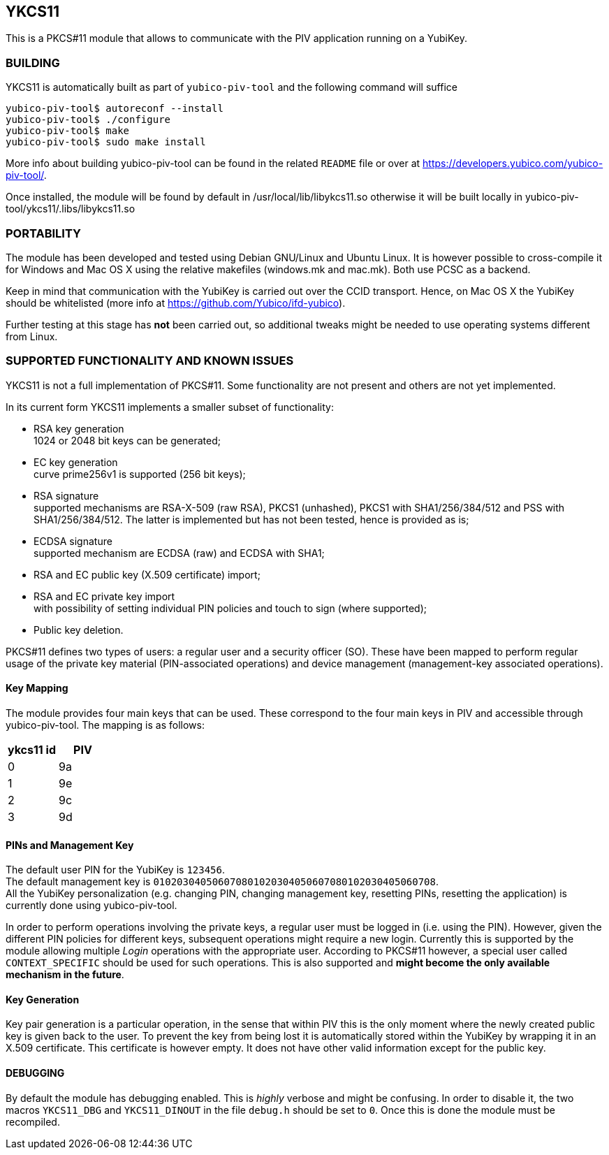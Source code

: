 YKCS11
------

This is a PKCS#11 module that allows to communicate with the PIV
application running on a YubiKey.

BUILDING
~~~~~~~~

YKCS11 is automatically built as part of `yubico-piv-tool` and the
following command will suffice

----
yubico-piv-tool$ autoreconf --install
yubico-piv-tool$ ./configure
yubico-piv-tool$ make
yubico-piv-tool$ sudo make install
----

More info about building yubico-piv-tool can be found in the related
`README` file or over at
https://developers.yubico.com/yubico-piv-tool/.

Once installed, the module will be found by default in
/usr/local/lib/libykcs11.so otherwise it will be built locally in
yubico-piv-tool/ykcs11/.libs/libykcs11.so

PORTABILITY
~~~~~~~~~~~

The module has been developed and tested using Debian GNU/Linux and
Ubuntu Linux. It is however possible to cross-compile it for Windows
and Mac OS X using the relative makefiles (windows.mk and mac.mk).
Both use PCSC as a backend.

Keep in mind that communication with the YubiKey is carried out over
the CCID transport. Hence, on Mac OS X the YubiKey should be
whitelisted (more info at https://github.com/Yubico/ifd-yubico).

Further testing at this stage has *not* been carried out, so
additional tweaks might be needed to use operating systems different
from Linux.

SUPPORTED FUNCTIONALITY AND KNOWN ISSUES
~~~~~~~~~~~~~~~~~~~~~~~~~~~~~~~~~~~~~~~~

YKCS11 is not a full implementation of PKCS#11. Some functionality are
not present and others are not yet implemented.

In its current form YKCS11 implements a smaller subset of
functionality:

- RSA key generation +
  1024 or 2048 bit keys can be generated;

- EC key generation +
  curve prime256v1 is supported (256 bit keys);

- RSA signature +
  supported mechanisms are RSA-X-509 (raw RSA), PKCS1 (unhashed),
  PKCS1 with SHA1/256/384/512 and PSS with SHA1/256/384/512. The
  latter is implemented but has not been tested, hence is provided as
  is;

- ECDSA signature +
  supported mechanism are ECDSA (raw) and ECDSA with SHA1;

- RSA and EC public key (X.509 certificate) import;

- RSA and EC private key import +
  with possibility of setting individual PIN policies and touch to
  sign (where supported);

- Public key deletion.

PKCS#11 defines two types of users: a regular user and a security
officer (SO). These have been mapped to perform regular usage of the
private key material (PIN-associated operations) and device management
(management-key associated operations).

Key Mapping
^^^^^^^^^^^

The module provides four main keys that can be used. These correspond
to the four main keys in PIV and accessible through yubico-piv-tool.
The mapping is as follows:

[cols="2*^", options="header"]
|===
|ykcs11 id|PIV
|0|9a
|1|9e
|2|9c
|3|9d
|===

PINs and Management Key
^^^^^^^^^^^^^^^^^^^^^^

The default user PIN for the YubiKey is `123456`. +
The default management key is
`010203040506070801020304050607080102030405060708`. +
All the YubiKey personalization (e.g. changing PIN, changing
management key, resetting PINs, resetting the application) is
currently done using yubico-piv-tool.

In order to perform operations involving the private keys, a regular
user must be logged in (i.e. using the PIN). However, given the
different PIN policies for different keys, subsequent operations might
require a new login. Currently this is supported by the module
allowing multiple _Login_ operations with the appropriate user.
According to PKCS#11 however, a special user called `CONTEXT_SPECIFIC`
should be used for such operations. This is also supported and *might
become the only available mechanism in the future*.

Key Generation
^^^^^^^^^^^^^^

Key pair generation is a particular operation, in the sense that
within PIV this is the only moment where the newly created public key
is given back to the user. To prevent the key from being lost it is
automatically stored within the YubiKey by wrapping it in an X.509
certificate. This certificate is however empty. It does not have other
valid information except for the public key.

DEBUGGING
^^^^^^^^^

By default the module has debugging enabled. This is _highly_ verbose
and might be confusing. In order to disable it, the two macros
`YKCS11_DBG` and `YKCS11_DINOUT` in the file `debug.h` should be set
to `0`. Once this is done the module must be recompiled.
